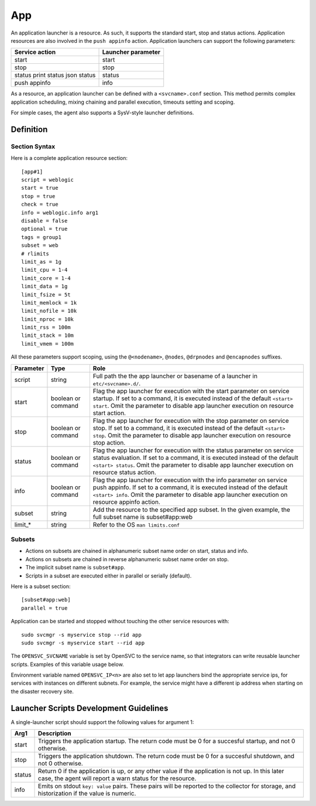 App
***

An application launcher is a resource. As such, it supports the standard start, stop and status actions. Application resources are also involved in the ``push appinfo`` action. Application launchers can support the following parameters:

+----------------+--------------------+
| Service action | Launcher parameter |
+================+====================+
| start          | start              |
+----------------+--------------------+
| stop           | stop               |
+----------------+--------------------+
| status         | status             |
| print status   |                    |
| json status    |                    |
+----------------+--------------------+
| push appinfo   | info               |
+----------------+--------------------+

As a resource, an application launcher can be defined with a ``<svcname>.conf`` section. This method permits complex application scheduling, mixing chaining and parallel execution, timeouts setting and scoping.

For simple cases, the agent also supports a SysV-style launcher definitions.


Definition
==========

Section Syntax
--------------

Here is a complete application resource section:

::

	[app#1]
	script = weblogic
	start = true
	stop = true
	check = true
	info = weblogic.info arg1
	disable = false
	optional = true
	tags = group1
	subset = web
        # rlimits
        limit_as = 1g
        limit_cpu = 1-4
        limit_core = 1-4
        limit_data = 1g
        limit_fsize = 5t
        limit_memlock = 1k
        limit_nofile = 10k
        limit_nproc = 10k
        limit_rss = 100m
        limit_stack = 10m
        limit_vmem = 100m
                                                                                                                                                                                                              

All these parameters support scoping, using the ``@<nodename>``, ``@nodes``, ``@drpnodes`` and ``@encapnodes`` suffixes.

+------------+---------+---------------------------------------------------------------------------------------------+
| Parameter  | Type    | Role                                                                                        |
+============+=========+=============================================================================================+
| script     | string  | Full path the the app launcher or basename of a launcher in ``etc/<svcname>.d/``.           |
+------------+---------+---------------------------------------------------------------------------------------------+
| start      | boolean | Flag the app launcher for execution with the start parameter on service startup.            |
|            | or      | If set to a command, it is executed instead of the default ``<start> start``.               |
|            | command | Omit the parameter to disable app launcher execution on resource start action.              |
+------------+---------+---------------------------------------------------------------------------------------------+
| stop       | boolean | Flag the app launcher for execution with the stop parameter on service stop.                |
|            | or      | If set to a command, it is executed instead of the default ``<start> stop``.                |
|            | command | Omit the parameter to disable app launcher execution on resource stop action.               |
+------------+---------+---------------------------------------------------------------------------------------------+
| status     | boolean | Flag the app launcher for execution with the status parameter on service status evaluation. |
|            | or      | If set to a command, it is executed instead of the default ``<start> status``.              |
|            | command | Omit the parameter to disable app launcher execution on resource status action.             |
+------------+---------+---------------------------------------------------------------------------------------------+
| info       | boolean | Flag the app launcher for execution with the info parameter on service push appinfo.        |
|            | or      | If set to a command, it is executed instead of the default ``<start> info``.                |
|            | command | Omit the parameter to disable app launcher execution on resource appinfo action.            |
+------------+---------+---------------------------------------------------------------------------------------------+
| subset     | string  | Add the resource to the specified app subset. In the given example, the full subset name is |
|            |         | subset#app:web                                                                              |
+------------+---------+---------------------------------------------------------------------------------------------+
| limit_*    | string  | Refer to the OS ``man limits.conf``                                                         |
+------------+---------+---------------------------------------------------------------------------------------------+

Subsets
-------

* Actions on subsets are chained in alphanumeric subset name order on start, status and info.
* Actions on subsets are chained in reverse alphanumeric subset name order on stop.
* The implicit subset name is ``subset#app``.
* Scripts in a subset are executed either in parallel or serially (default).

Here is a subset section:

::

	[subset#app:web]
	parallel = true


Application can be started and stopped without touching the other service resources with:

::

	sudo svcmgr -s myservice stop --rid app
	sudo svcmgr -s myservice start --rid app

The ``OPENSVC_SVCNAME`` variable is set by OpenSVC to the service name, so that integrators can write reusable launcher scripts. Examples of this variable usage below.

Environment variable named ``OPENSVC_IP<n>`` are also set to let app launchers bind the appropriate service ips, for services with instances on different subnets. For example, the service might have a different ip address when starting on the disaster recovery site.

Launcher Scripts Development Guidelines
=======================================

A single-launcher script should support the following values for argument 1:

+------------+-------------------------------------------------------------------------------------------------------------+
| Arg1       | Description                                                                                                 |
+============+=============================================================================================================+
| start      | Triggers the application startup. The return code must be 0 for a succesful startup, and not 0 otherwise.   |
+------------+-------------------------------------------------------------------------------------------------------------+
| stop       | Triggers the application shutdown. The return code must be 0 for a succesful shutdown, and not 0 otherwise. |
+------------+-------------------------------------------------------------------------------------------------------------+
| status     | Return 0 if the application is up, or any other value if the application is not up. In this later case, the |
|            | agent will report a warn status for the resource.                                                           |
+------------+-------------------------------------------------------------------------------------------------------------+
| info       | Emits on stdout ``key: value`` pairs. These pairs will be reported to the collector for storage, and        |
|            | historization if the value is numeric.                                                                      |
+------------+-------------------------------------------------------------------------------------------------------------+

